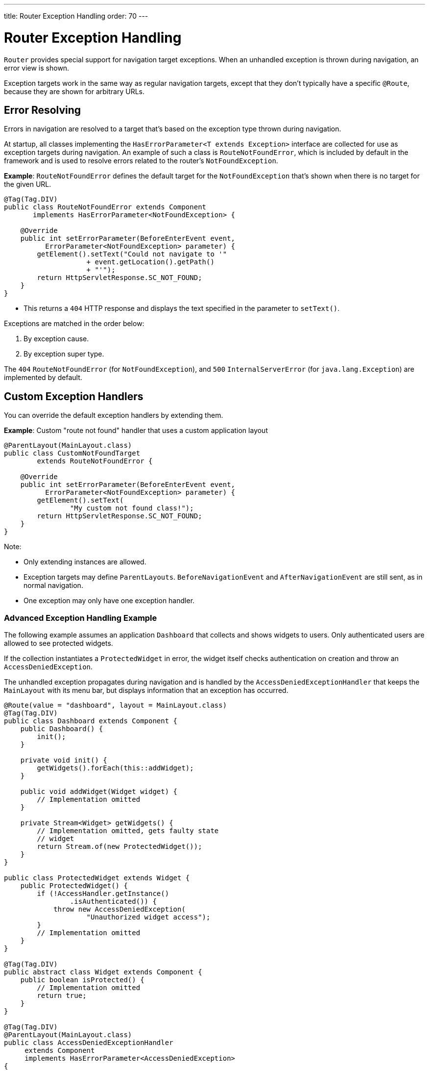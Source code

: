 ---
title: Router Exception Handling
order: 70
---

= Router Exception Handling

[classname]`Router` provides special support for navigation target exceptions.
When an unhandled exception is thrown during navigation, an error view is shown.

Exception targets work in the same way as regular navigation targets, except that they don't typically have a specific `@Route`, because they are shown for arbitrary URLs.

== Error Resolving

Errors in navigation are resolved to a target that's based on the exception type thrown during navigation.

At startup, all classes implementing the [interfacename]`HasErrorParameter<T extends Exception>` interface are collected for use as exception targets during navigation.
An example of such a class is [classname]`RouteNotFoundError`, which is included by default in the framework and is used to resolve errors related to the router's `NotFoundException`.

*Example*: [classname]`RouteNotFoundError` defines the default target for the [classname]`NotFoundException` that's shown when there is no target for the given URL.

[source,java]
----
@Tag(Tag.DIV)
public class RouteNotFoundError extends Component
       implements HasErrorParameter<NotFoundException> {

    @Override
    public int setErrorParameter(BeforeEnterEvent event,
          ErrorParameter<NotFoundException> parameter) {
        getElement().setText("Could not navigate to '"
                    + event.getLocation().getPath()
                    + "'");
        return HttpServletResponse.SC_NOT_FOUND;
    }
}
----

* This returns a `404` HTTP response and displays the text specified in the parameter to [methodname]`setText()`.

Exceptions are matched in the order below:

. By exception cause.
. By exception super type.

The `404` [classname]`RouteNotFoundError` (for [classname]`NotFoundException`), and `500` [classname]`InternalServerError` (for [classname]`java.lang.Exception`) are implemented by default.


== Custom Exception Handlers

You can override the default exception handlers by extending them.

*Example*: Custom "route not found" handler that uses a custom application layout
[source,java]
----
@ParentLayout(MainLayout.class)
public class CustomNotFoundTarget
        extends RouteNotFoundError {

    @Override
    public int setErrorParameter(BeforeEnterEvent event,
          ErrorParameter<NotFoundException> parameter) {
        getElement().setText(
                "My custom not found class!");
        return HttpServletResponse.SC_NOT_FOUND;
    }
}
----

Note:

* Only extending instances are allowed.
* Exception targets may define [classname]`ParentLayouts`.
[classname]`BeforeNavigationEvent` and [classname]`AfterNavigationEvent` are still sent, as in normal navigation.

* One exception may only have one exception handler.

=== Advanced Exception Handling Example

The following example assumes an application `Dashboard` that collects and shows widgets to users.
Only authenticated users are allowed to see protected widgets.

If the collection instantiates a [classname]`ProtectedWidget` in error, the widget itself checks authentication on creation and throw an [classname]`AccessDeniedException`.

The unhandled exception propagates during navigation and is handled by the [classname]`AccessDeniedExceptionHandler` that keeps the `MainLayout` with its menu bar, but displays information that an exception has occurred.

[source,java]
----
@Route(value = "dashboard", layout = MainLayout.class)
@Tag(Tag.DIV)
public class Dashboard extends Component {
    public Dashboard() {
        init();
    }

    private void init() {
        getWidgets().forEach(this::addWidget);
    }

    public void addWidget(Widget widget) {
        // Implementation omitted
    }

    private Stream<Widget> getWidgets() {
        // Implementation omitted, gets faulty state
        // widget
        return Stream.of(new ProtectedWidget());
    }
}

public class ProtectedWidget extends Widget {
    public ProtectedWidget() {
        if (!AccessHandler.getInstance()
                .isAuthenticated()) {
            throw new AccessDeniedException(
                    "Unauthorized widget access");
        }
        // Implementation omitted
    }
}

@Tag(Tag.DIV)
public abstract class Widget extends Component {
    public boolean isProtected() {
        // Implementation omitted
        return true;
    }
}

@Tag(Tag.DIV)
@ParentLayout(MainLayout.class)
public class AccessDeniedExceptionHandler
     extends Component
     implements HasErrorParameter<AccessDeniedException>
{

    @Override
    public int setErrorParameter(BeforeEnterEvent event,
            ErrorParameter<AccessDeniedException>
                    parameter) {
        getElement().setText(
            "Tried to navigate to a view without "
            + "correct access rights");
        return HttpServletResponse.SC_FORBIDDEN;
    }
}
----

== Rerouting to an Error View

It's possible to reroute from the [classname]`BeforeEnterEvent` and [classname]`BeforeLeaveEvent` to an error view registered for an exception.

You can use one of the [methodname]`rerouteToError()` method overloads.
All you need to add is the exception class to target, and a custom error message, where necessary.

*Example*: Reroute to error view
[source,java]
----
public class AuthenticationHandler
        implements BeforeEnterObserver {
    @Override
    public void beforeEnter(BeforeEnterEvent event) {
        Class<?> target = event.getNavigationTarget();
        if (!currentUserMayEnter(target)) {
            event.rerouteToError(
                    AccessDeniedException.class);
        }
    }

    private boolean currentUserMayEnter(
            Class<?> target) {
        // implementation omitted
        return false;
    }
}
----

If the rerouting method catches an exception, you can use the [methodname]`rerouteToError(Exception, String)` method to set a custom message.

*Example*: Blog sample error view with a custom message

[source,java]
----
@Tag(Tag.DIV)
public class BlogPost extends Component
        implements HasUrlParameter<Long> {

    @Override
    public void setParameter(BeforeEvent event,
            Long parameter) {
        removeAll();

        Optional<BlogRecord> record =
                getRecord(parameter);

        if (!record.isPresent()) {
            event.rerouteToError(
                   IllegalArgumentException.class,
                   getTranslation("blog.post.not.found",
                        event.getLocation().getPath()));
        } else {
            displayRecord(record.get());
        }
    }

    private void removeAll() {
        // NO-OP
    }

    private void displayRecord(BlogRecord record) {
        // NO-OP
    }

    public Optional<BlogRecord> getRecord(Long id) {
        // Implementation omitted
        return Optional.empty();
    }
}

@Tag(Tag.DIV)
public class FaultyBlogPostHandler extends Component
  implements HasErrorParameter<IllegalArgumentException>
{

    @Override
    public int setErrorParameter(BeforeEnterEvent event,
            ErrorParameter<IllegalArgumentException>
                    parameter) {
        Label message = new Label(
                parameter.getCustomMessage());
        getElement().appendChild(message.getElement());

        return HttpServletResponse.SC_NOT_FOUND;
    }
}
----

[role="since:com.vaadin:vaadin@V24.3"]
== Showing Error View For Exception During RPC Call

To use registered error views outside routing and rerouting the application can set the `enableErrorHandlerRedirect` parameter to `true`.

This will enable updating the current view content to a registered [interfacename]`HasErrorParameter<T extends Exception>` that handles the exact exception thrown for RPC events also.

[discussion-id]`F4039D66-C9C5-4CEE-B49A-F1224B46C5E8`
